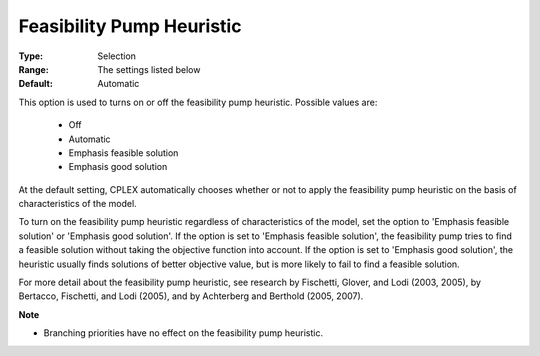 .. _option-CPLEX-feasibility_pump_heuristic:


Feasibility Pump Heuristic
==========================



:Type:	Selection	
:Range:	The settings listed below	
:Default:	Automatic	



This option is used to turns on or off the feasibility pump heuristic. Possible values are:



    *	Off
    *	Automatic
    *	Emphasis feasible solution
    *	Emphasis good solution




At the default setting, CPLEX automatically chooses whether or not to apply the feasibility pump heuristic on the basis of characteristics of the model.





To turn on the feasibility pump heuristic regardless of characteristics of the model, set the option to 'Emphasis feasible solution' or 'Emphasis good solution'. If the option is set to 'Emphasis feasible solution', the feasibility pump tries to find a feasible solution without taking the objective function into account. If the option is set to 'Emphasis good solution', the heuristic usually finds solutions of better objective value, but is more likely to fail to find a feasible solution.





For more detail about the feasibility pump heuristic, see research by Fischetti, Glover, and Lodi (2003, 2005), by Bertacco, Fischetti, and Lodi (2005), and by Achterberg and Berthold (2005, 2007). 





**Note** 

*	Branching priorities have no effect on the feasibility pump heuristic.
